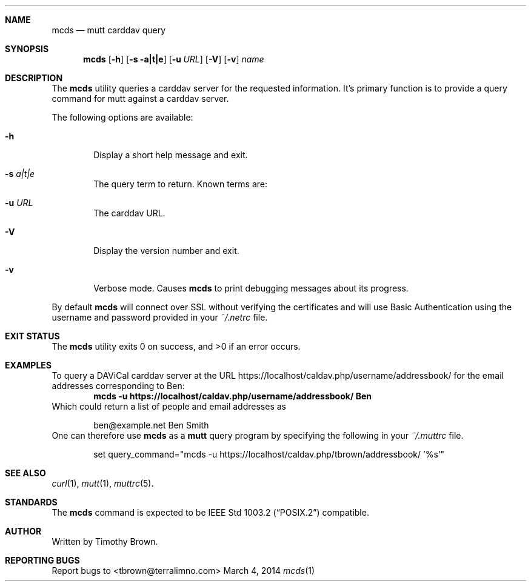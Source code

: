 .\"-
.\" Manual page written by Timothy Brown <tbrown@terralimno.com>
.\"
.\" Copyright (C) 2014 Free Software Foundation, Inc.
.\"
.\" Permission is granted to make and distribute verbatim copies of
.\" this manual provided the copyright notice and this permission notice
.\" are preserved on all copies.
.\"
.\" Permission is granted to copy and distribute modified versions of this
.\" manual under the conditions for verbatim copying, provided that the
.\" entire resulting derived work is distributed under the terms of a
.\" permission notice identical to this one.
.\"
.\" Permission is granted to copy and distribute translations of this
.\" manual into another language, under the above conditions for modified
.\" versions, except that this permission notice may be included in
.\" translations approved by the Free Software Foundation instead of in
.\" the original English.
.\"
.\" $Id$
.\"
.Dd March 4, 2014
.Dt mcds 1 LOCAL
.Sh NAME
.Nm mcds
.Nd mutt carddav query
.Sh SYNOPSIS
.Nm
.Op Fl h
.Op Fl s a|t|e
.Op Fl u Ar URL
.Op Fl V
.Op Fl v
.Ar name
.Sh DESCRIPTION
The
.Nm
utility queries a carddav server for the requested information. It's
primary function is to provide a query command for mutt against a
carddav server.
.Pp
The following options are available:
.Bl -tag -width flag
.It Fl h
Display a short help message and exit.
.It Fl s Ar a|t|e
The query term to return. Known terms are:
.It Fl u Ar URL
The carddav URL.
.It Fl V
Display the version number and exit.
.It Fl v
Verbose mode. Causes
.Nm
to print debugging messages about its progress.
.El
.Pp
By default
.Nm
will connect over SSL without verifying the certificates and will use Basic
Authentication using the username and password provided in your
.Pa ~/.netrc
file.
.Sh EXIT STATUS
.Ex -std
.Sh EXAMPLES
To query a DAViCal carddav server at the URL
https://localhost/caldav.php/username/addressbook/
for the email addresses corresponding to Ben:
.Dl mcds -u https://localhost/caldav.php/username/addressbook/ Ben
Which could return a list of people and email addresses as
.Pp
.Bd -literal -offset indent
ben@example.net        Ben Smith
.Ed
One can therefore use
.Nm
as a
.Nm mutt
query program by specifying the following in your
.Pa ~/.muttrc
file.
.Bd -literal -offset indent
set query_command="mcds -u https://localhost/caldav.php/tbrown/addressbook/ '%s'"
.Ed
.Sh SEE ALSO
.Xr curl 1 ,
.Xr mutt 1 ,
.Xr muttrc 5 .
.Sh STANDARDS
The
.Nm
command is expected to be
.St -p1003.2
compatible.
.Sh AUTHOR
Written by Timothy Brown.
.Sh REPORTING BUGS
Report bugs to <tbrown@terralimno.com>
